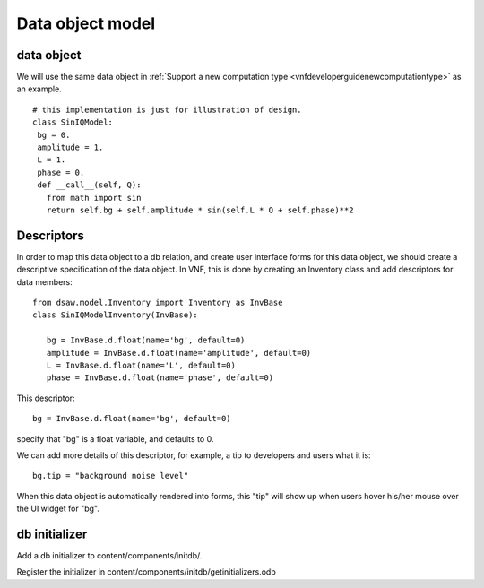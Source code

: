 .. _vnfdeveloperguidedom:

Data object model
=================


data object
-----------
We will use the same data object in :ref:`Support a new computation type <vnfdeveloperguidenewcomputationtype>` as an example. ::


 # this implementation is just for illustration of design.
 class SinIQModel:
  bg = 0.
  amplitude = 1.
  L = 1.
  phase = 0.
  def __call__(self, Q):
    from math import sin
    return self.bg + self.amplitude * sin(self.L * Q + self.phase)**2




Descriptors
-----------
In order to map this data object to a db relation, and create user interface
forms for this data object, we should create a descriptive specification
of the data object. 
In VNF, this is done by creating an
Inventory class and add descriptors for data members::


 from dsaw.model.Inventory import Inventory as InvBase
 class SinIQModelInventory(InvBase):

    bg = InvBase.d.float(name='bg', default=0)
    amplitude = InvBase.d.float(name='amplitude', default=0)
    L = InvBase.d.float(name='L', default=0)
    phase = InvBase.d.float(name='phase', default=0)

This descriptor::

    bg = InvBase.d.float(name='bg', default=0)

specify that "bg" is a float variable, and defaults to 0.

We can add more details of this descriptor, for example,
a tip to developers and users what it is::

    bg.tip = "background noise level"

When this data object is automatically rendered into forms,
this "tip" will show up when users hover his/her mouse
over the UI widget for "bg".


db initializer
--------------

Add a db initializer to content/components/initdb/.

Register the initializer in content/components/initdb/getinitializers.odb

